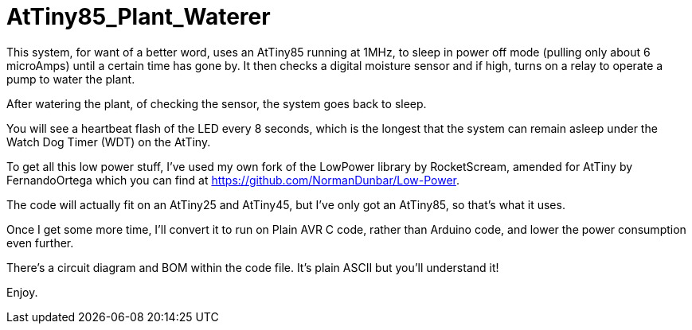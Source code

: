 = AtTiny85_Plant_Waterer

This system, for want of a better word, uses an AtTiny85 running at 1MHz, to sleep in power off mode (pulling only about 6 microAmps) until a certain time has gone by. It then checks a digital moisture sensor and if high, turns on a relay to operate a pump to water the plant.

After watering the plant, of checking the sensor, the system goes back to sleep.

You will see a heartbeat flash of the LED every 8 seconds, which is the longest that the system can remain asleep under the Watch Dog Timer (WDT) on the AtTiny.

To get all this low power stuff, I've used my own fork of the LowPower library by RocketScream, amended for AtTiny by FernandoOrtega which you can find at
https://github.com/NormanDunbar/Low-Power.

The code will actually fit on an AtTiny25 and AtTiny45, but I've only got an AtTiny85, so that's what it uses.

Once I get some more time, I'll convert it to run on Plain AVR C code, rather than Arduino code, and lower the power consumption even further.

There's a circuit diagram and BOM within the code file. It's plain ASCII but you'll understand it!

Enjoy.
